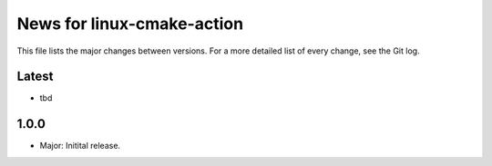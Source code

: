 News for linux-cmake-action
===========================

This file lists the major changes between versions. For a more detailed list of
every change, see the Git log.

Latest
------
* tbd

1.0.0
-----
* Major: Initital release.